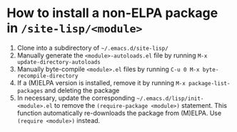 #+STARTUP: showall indent
* How to install a non-ELPA package in ~/site-lisp/<module>~

1. Clone into a subdirectory of ~~/.emacs.d/site-lisp/~
2. Manually generate the ~<module>-autoloads.el~ file by running ~M-x update-directory-autoloads~
3. Manually byte-compile ~<module>.el~ files by running ~C-u 0 M-x byte-recompile-directory~
4. If a (M)ELPA version is installed, remove it by running ~M-x package-list-packages~ and deleting the package
5. In necessary, update the corresponding ~~/.emacs.d/lisp/init-<module>.el~ to remove the ~(require-package <module>)~ statement. This function automatically re-downloads the package from (M)ELPA. Use ~(require <module>)~ instead.
